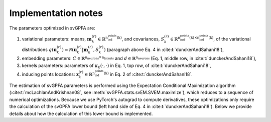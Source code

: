 Implementation notes
====================

The parameters optimized in svGPFA are:

1. variational parameters: means, :math:`\mathbf{m}_k^{(r)}\in\mathbb{R}^\text{n_ind_points(k)}`, and covariances, :math:`S_k^{(r)}\in\mathbb{R}^{\text{n_ind_points(k)}\times\text{n_ind_points(k)}}`, of the variational distributions :math:`q(\mathbf{u}_k^{(r)})=\mathcal{N}(\mathbf{u}_k^{(r)}|\mathbf{m}_k^{(r)}, S_k^{(r)})` (paragraph above Eq. 4 in :cite:t:`dunckerAndSahani18`),

2. embedding parameters: :math:`C\in\mathbb{R}^{\text{n_neurons}\times\text{n_latents}}` and :math:`d\in\mathbb{R}^\text{n_neurons}` (Eq. 1, middle row, in :cite:t:`dunckerAndSahani18`),

3. kernels parameters: parameters of :math:`\kappa_k(\cdot,\cdot)` in Eq. 1, top row, of :cite:t:`dunckerAndSahani18`,

4. inducing points locations: :math:`\mathbf{z}_k^{(r)}\in\mathbb{R}^\text{n_ind_points(k)}` in Eq. 2 of :cite:t:`dunckerAndSahani18`.

The estimation of svGPFA parameters is performed using the Expectation Conditional Maximization algorithm (:cite:t:`mcLachlanAndKrishnan08`, see :meth:`svGPFA.stats.svEM.SVEM.maximize`), which reduces to a sequence of numerical optimizations. Because we use PyTorch's autograd to compute derivatives, these optimizations only require the calculation of the svGPFA lower bound (left hand side of Eq. 4 in :cite:t:`dunckerAndSahani18`). Below we provide details about how the calculation of this lower bound is implemented.

